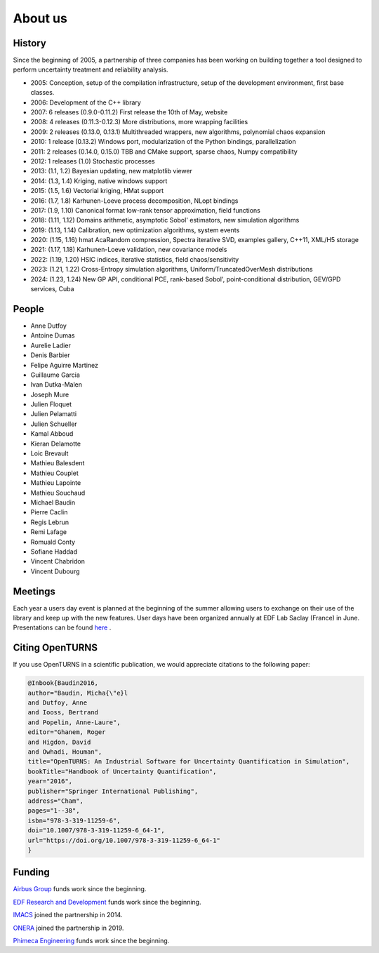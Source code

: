.. _about:

About us
========

History
-------
Since the beginning of 2005, a partnership of three companies has been working
on building together a tool designed to perform uncertainty treatment and
reliability analysis.

- 2005: Conception, setup of the compilation infrastructure, setup of the development environment, first base classes.
- 2006: Development of the C++ library
- 2007: 6 releases (0.9.0-0.11.2) First release the 10th of May, website
- 2008: 4 releases (0.11.3-0.12.3) More distributions, more wrapping facilities
- 2009: 2 releases (0.13.0, 0.13.1) Multithreaded wrappers, new algorithms, polynomial chaos expansion
- 2010: 1 release (0.13.2) Windows port, modularization of the Python bindings, parallelization
- 2011: 2 releases (0.14.0, 0.15.0) TBB and CMake support, sparse chaos, Numpy compatibility
- 2012: 1 releases (1.0) Stochastic processes
- 2013: (1.1, 1.2) Bayesian updating, new matplotlib viewer
- 2014: (1.3, 1.4) Kriging, native windows support
- 2015: (1.5, 1.6) Vectorial kriging, HMat support
- 2016: (1.7, 1.8) Karhunen-Loeve process decomposition, NLopt bindings
- 2017: (1.9, 1.10) Canonical format low-rank tensor approximation, field functions
- 2018: (1.11, 1.12) Domains arithmetic, asymptotic Sobol' estimators, new simulation algorithms
- 2019: (1.13, 1.14) Calibration, new optimization algorithms, system events
- 2020: (1.15, 1.16) hmat AcaRandom compression, Spectra iterative SVD, examples gallery, C++11, XML/H5 storage
- 2021: (1.17, 1.18) Karhunen-Loeve validation, new covariance models
- 2022: (1.19, 1.20) HSIC indices, iterative statistics, field chaos/sensitivity
- 2023: (1.21, 1.22) Cross-Entropy simulation algorithms, Uniform/TruncatedOverMesh distributions
- 2024: (1.23, 1.24) New GP API, conditional PCE, rank-based Sobol', point-conditional distribution, GEV/GPD services, Cuba

People
------
- Anne Dutfoy
- Antoine Dumas
- Aurelie Ladier
- Denis Barbier
- Felipe Aguirre Martinez
- Guillaume Garcia
- Ivan Dutka-Malen
- Joseph Mure
- Julien Floquet
- Julien Pelamatti
- Julien Schueller
- Kamal Abboud
- Kieran Delamotte
- Loic Brevault
- Mathieu Balesdent
- Mathieu Couplet
- Mathieu Lapointe
- Mathieu Souchaud
- Michael Baudin
- Pierre Caclin
- Regis Lebrun
- Remi Lafage
- Romuald Conty
- Sofiane Haddad
- Vincent Chabridon
- Vincent Dubourg

Meetings
--------
Each year a users day event is planned at the beginning of the summer allowing users to
exchange on their use of the library and keep up with the new features.
User days have been organized annually at EDF Lab Saclay (France) in June.
Presentations can be found `here <https://github.com/openturns/presentation/>`_ .

Citing OpenTURNS
----------------
If you use OpenTURNS in a scientific publication, we would appreciate citations to the following paper:

.. code-block:: bash

    @Inbook{Baudin2016,
    author="Baudin, Micha{\"e}l
    and Dutfoy, Anne
    and Iooss, Bertrand
    and Popelin, Anne-Laure",
    editor="Ghanem, Roger
    and Higdon, David
    and Owhadi, Houman",
    title="OpenTURNS: An Industrial Software for Uncertainty Quantification in Simulation",
    bookTitle="Handbook of Uncertainty Quantification",
    year="2016",
    publisher="Springer International Publishing",
    address="Cham",
    pages="1--38",
    isbn="978-3-319-11259-6",
    doi="10.1007/978-3-319-11259-6_64-1",
    url="https://doi.org/10.1007/978-3-319-11259-6_64-1"
    }


Funding
-------
`Airbus Group <http://www.airbus.com/>`_ funds work since the beginning.

`EDF Research and Development <https://www.edf.fr/>`_ funds work since the beginning.

`IMACS <http://imacs.polytechnique.fr/>`_ joined the partnership in 2014.

`ONERA <http://www.onera.fr/>`_ joined the partnership in 2019.

`Phimeca Engineering <http://www.phimeca.com/>`_ funds work since the beginning.
